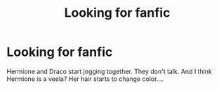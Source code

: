 #+TITLE: Looking for fanfic

* Looking for fanfic
:PROPERTIES:
:Author: DarcyJayne
:Score: 1
:DateUnix: 1607482940.0
:DateShort: 2020-Dec-09
:END:
Hermione and Draco start jogging together. They don't talk. And I think Hermione is a veela? Her hair starts to change color....

